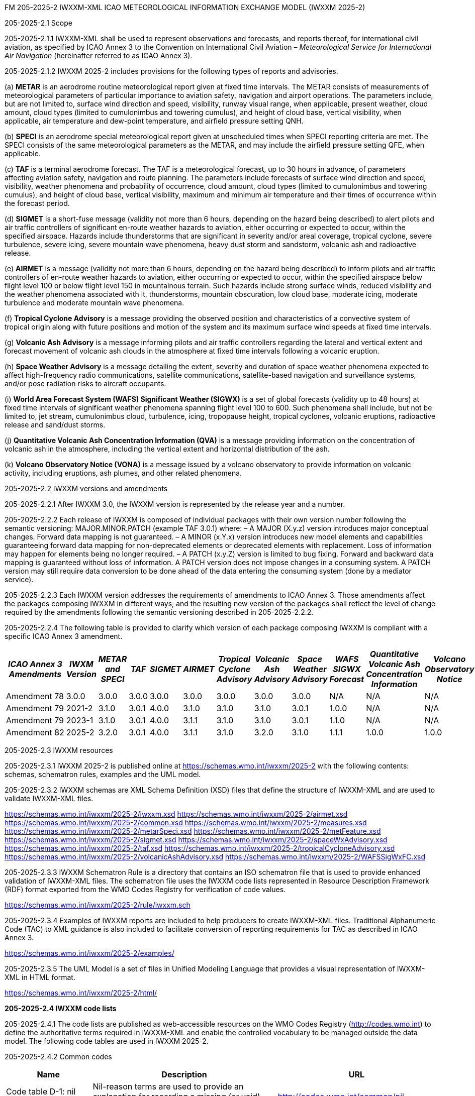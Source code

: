 FM 205-2025-2 IWXXM-XML ICAO METEOROLOGICAL INFORMATION EXCHANGE MODEL
(IWXXM 2025-2)

205-2025-2.1 Scope

205-2025-2.1.1 IWXXM-XML shall be used to represent observations and forecasts, and reports thereof, for international civil aviation, as specified by ICAO Annex 3 to the Convention on International Civil Aviation – _Meteorological Service for International Air Navigation_ (hereinafter referred to as ICAO Annex 3).

205-2025-2.1.2 IWXXM 2025-2 includes provisions for the following types of reports and advisories.

{empty}(a) *METAR* is an aerodrome routine meteorological report given at fixed time intervals. The METAR consists of measurements of meteorological parameters of particular importance to aviation safety, navigation and airport operations. The parameters include, but are not limited to, surface wind direction and speed, visibility, runway visual range, when applicable, present weather, cloud amount, cloud types (limited to cumulonimbus and towering cumulus), and height of cloud base, vertical visibility, when applicable, air temperature and dew-point temperature, and airfield pressure setting QNH.

{empty}(b) *SPECI* is an aerodrome special meteorological report given at unscheduled times when SPECI reporting criteria are met. The SPECI consists of the same meteorological parameters as the METAR, and may include the airfield pressure setting QFE, when applicable.

{empty}(c) *TAF* is a terminal aerodrome forecast. The TAF is a meteorological forecast, up to 30 hours in advance, of parameters affecting aviation safety, navigation and route planning. The parameters include forecasts of surface wind direction and speed, visibility, weather phenomena and probability of occurrence, cloud amount, cloud types (limited to cumulonimbus and towering cumulus), and height of cloud base, vertical visibility, maximum and minimum air temperature and their times of occurrence within the forecast period.

{empty}(d) *SIGMET* is a short-fuse message (validity not more than 6 hours, depending on the hazard being described) to alert pilots and air traffic controllers of significant en-route weather hazards to aviation, either occurring or expected to occur, within the specified airspace. Hazards include thunderstorms that are significant in severity and/or areal coverage, tropical cyclone, severe turbulence, severe icing, severe mountain wave phenomena, heavy dust storm and sandstorm, volcanic ash and radioactive release.

{empty}(e) *AIRMET* is a message (validity not more than 6 hours, depending on the hazard being described) to inform pilots and air traffic controllers of en-route weather hazards to aviation, either occurring or expected to occur, within the specified airspace below flight level 100 or below flight level 150 in mountainous terrain. Such hazards include strong surface winds, reduced visibility and the weather phenomena associated with it, thunderstorms, mountain obscuration, low cloud base, moderate icing, moderate turbulence and moderate mountain wave phenomena.

{empty}(f) *Tropical Cyclone Advisory* is a message providing the observed position and characteristics of a convective system of tropical origin along with future positions and motion of the system and its maximum surface wind speeds at fixed time intervals.

{empty}(g) *Volcanic Ash Advisory* is a message informing pilots and air traffic controllers regarding the lateral and vertical extent and forecast movement of volcanic ash clouds in the atmosphere at fixed time intervals following a volcanic eruption.

{empty}(h) *Space Weather Advisory* is a message detailing the extent, severity and duration of space weather phenomena expected to affect high-frequency radio communications, satellite communications, satellite-based navigation and surveillance systems, and/or pose radiation risks to aircraft occupants.

{empty}(i) *World Area Forecast System (WAFS) Significant Weather (SIGWX)* is a set of global forecasts (validity up to 48 hours) at fixed time intervals of significant weather phenomena spanning flight level 100 to 600. Such phenomena shall include, but not be limited to, jet stream, cumulonimbus cloud, turbulence, icing, tropopause height, tropical cyclones, volcanic eruptions, radioactive release and sand/dust storms.

{empty}(j) *Quantitative Volcanic Ash Concentration Information (QVA)* is a message providing information on the concentration of volcanic ash in the atmosphere, including the vertical extent and horizontal distribution of the ash.

{empty}(k) *Volcano Observatory Notice (VONA)* is a message issued by a volcano observatory to provide information on volcanic activity, including eruptions, ash plumes, and other related phenomena.

205-2025-2.2 IWXXM versions and amendments

205-2025-2.2.1 After IWXXM 3.0, the IWXXM version is represented by the release year and a number.

205-2025-2.2.2 Each release of IWXXM is composed of individual packages with their own version number following the semantic versioning: MAJOR.MINOR.PATCH (example TAF 3.0.1) where: 
– A MAJOR (X.y.z) version introduces major conceptual changes. Forward data mapping is not guaranteed. 
– A MINOR (x.Y.x) version introduces new model elements and capabilities guaranteeing forward data mapping for non-deprecated elements or deprecated elements with replacement. Loss of information may happen for elements being no longer required.
– A PATCH (x.y.Z) version is limited to bug fixing. Forward and backward data mapping is guaranteed without loss of information. A PATCH version does not impose changes in a consuming system. A PATCH version may still require data conversion to be done ahead of the data entering the consuming system (done by a mediator service).

205-2025-2.2.3 Each IWXXM version addresses the requirements of amendments to ICAO Annex 3. Those amendments affect the packages composing IWXXM in different ways, and the resulting new version of the packages shall reflect the level of change required by the amendments following the semantic versioning described in 205-2025-2.2.2.

205-2025-2.2.4 The following table is provided to clarify which version of each package composing IWXXM is compliant with a specific ICAO Annex 3 amendment.

[width="100%",options="header",]
|===
|_ICAO Annex 3 Amendments_ |_IWXM Version_ |_METAR and SPECI_ |_TAF_ |_SIGMET_ |_AIRMET_ |_Tropical Cyclone Advisory_ |_Volcanic Ash Advisory_ |_Space Weather Advisory_ |_WAFS SIGWX Forecast_ |_Quantitative Volcanic Ash Concentration Information_ |_Volcano Observatory Notice_
|Amendment 78 |3.0.0  |3.0.0 |3.0.0 |3.0.0 |3.0.0 |3.0.0 |3.0.0 |3.0.0 |N/A   |N/A  |N/A
|Amendment 79 |2021-2 |3.1.0 |3.0.1 |4.0.0 |3.1.0 |3.1.0 |3.1.0 |3.0.1 |1.0.0 |N/A  |N/A
|Amendment 79 |2023-1 |3.1.0 |3.0.1 |4.0.0 |3.1.1 |3.1.0 |3.1.0 |3.0.1 |1.1.0 |N/A  |N/A
|Amendment 82 |2025-2 |3.2.0 |3.0.1 |4.0.0 |3.1.1 |3.1.0 |3.2.0 |3.1.0 |1.1.1 |1.0.0|1.0.0
|===

205-2025-2.3 IWXXM resources

205-2025-2.3.1 IWXXM 2025-2 is published online at https://schemas.wmo.int/iwxxm/2025-2[https://schemas.wmo.int/iwxxm/2025-2] with the following contents: schemas, schematron rules, examples and the UML model.

205-2025-2.3.2 IWXXM schemas are XML Schema Definition (XSD) files that define the structure of IWXXM-XML and are used to validate IWXXM-XML files.

https://schemas.wmo.int/iwxxm/2025-2/iwxxm.xsd
https://schemas.wmo.int/iwxxm/2025-2/airmet.xsd
https://schemas.wmo.int/iwxxm/2025-2/common.xsd
https://schemas.wmo.int/iwxxm/2025-2/measures.xsd
https://schemas.wmo.int/iwxxm/2025-2/metarSpeci.xsd
https://schemas.wmo.int/iwxxm/2025-2/metFeature.xsd
https://schemas.wmo.int/iwxxm/2025-2/sigmet.xsd
https://schemas.wmo.int/iwxxm/2025-2/spaceWxAdvisory.xsd
https://schemas.wmo.int/iwxxm/2025-2/taf.xsd
https://schemas.wmo.int/iwxxm/2025-2/tropicalCycloneAdvisory.xsd
https://schemas.wmo.int/iwxxm/2025-2/volcanicAshAdvisory.xsd
https://schemas.wmo.int/iwxxm/2025-2/WAFSSigWxFC.xsd

205-2025-2.3.3 IWXXM Schematron Rule is a directory that contains an ISO schematron file that is used to provide enhanced validation of IWXXM-XML files. The schematron file uses the IWXXM code lists represented in Resource Description Framework (RDF) format exported from the WMO Codes Registry for verification of code values.

https://schemas.wmo.int/iwxxm/2025-2/rule/iwxxm.sch

205-2025-2.3.4 Examples of IWXXM reports are included to help producers to create IWXXM-XML files. Traditional Alphanumeric Code (TAC) to XML guidance is also included to facilitate conversion of reporting requirements for TAC as described in ICAO Annex 3.

https://schemas.wmo.int/iwxxm/2025-2/examples/

205-2025-2.3.5 The UML Model is a set of files in Unified Modeling Language that provides a visual representation of IWXXM-XML in HTML format.

https://schemas.wmo.int/iwxxm/2025-2/html/

*205-2025-2.4 IWXXM code lists*

205-2025-2.4.1 The code lists are published as web-accessible resources on the WMO Codes Registry (http://codes.wmo.int/[http://codes.wmo.int]) to define the authoritative terms required in IWXXM-XML and enable the controlled vocabulary to be managed outside the data model. The following code tables are used in IWXXM 2025-2.

205-2025-2.4.2 Common codes

[width="100%",cols="20%,43%,37%",options="header",]
|===
|Name |Description |URL
|Code table D-1: nil reasons |Nil-reason terms are used to provide an explanation for recording a missing (or void) value within a data product. |http://codes.wmo.int/common/nil
|===

205-2025-2.4.3 Codes from WMO-No. 49, Volume II

[width="100%",cols="20%,41%,39%",options="header",]
|===
|Name |Description |URL
|Air Wx phenomena |ICAO Annex 3/WMO No. 49, Volume II, Appendix 6, Section 2.1 |http://codes.wmo.int/49-2/AirWxPhenomena
|Code table D-6: aerodrome recent weather a| The items within this code table are the weather types that may be reported within a meteorological aerodrome observation report that have occurred during the period since the last issued routine report or last hour, whichever is shorter, but are not observed at the time of the observation. Requirements for reporting recent weather at an aerodrome are specified in the _Technical Regulations_ (WMO-No. 49), Volume II, Part II, Appendix 3, 4.8.1.1. This code table contains the set of weather types that are permitted for reporting recent weather. These are a subset of the enumerated set of meteorologically valid combinations specified in Volume I.1, Code table 4678 comprising the following elements: intensity or proximity; descriptor; precipitation; obscuration; and/or other. |http://codes.wmo.int/49-2/AerodromeRecentWeather
|Code table D-7: aerodrome present or forecast weather |The items within this code table are the weather phenomena that may be reported as forecast to occur or have been observed at an aerodrome. Requirements for reporting present or forecast weather at an aerodrome are specified in the _Technical Regulations_ (WMO-No. 49), Volume II, Part II, Appendix 3, 4.4 (observation), and Appendix 5, 2.2.4 (trend forecast) and 1.2.3 (for TAF). The weather phenomena listed here are a subset of the enumerated set of meteorologically valid combinations specified in Volume I.1, Code table 4678 comprising the following elements: intensity or proximity; descriptor; precipitation; obscuration; and/or other. Each weather type is uniquely identified using a URI. The URI is also a URL providing additional information about the associated weather type. |http://codes.wmo.int/49-2/AerodromePresentOrForecastWeather
|Code table D-8: cloud amount reported at aerodrome a| The items within this code table are the cloud amount categories of operational significance for aviation as specified in the _Technical Regulations_ (WMO-No. 49), Volume II – Meteorological Service for International Air Navigation. This code table contains a subset of the cloud amount categories defined in Volume I.2, FM 94 BUFR, Code table 0 20 008. Each code item is uniquely identified using a URI. The URI is also a URL providing additional information about the associated cloud amount category. |http://codes.wmo.int/49-2/CloudAmountReportedAtAerodrome
|Code table D-9: significant convective cloud type a| The items within this code table are the cloud types of operational significance for aviation as specified in the _Technical Regulations_ (WMO-No. 49), Volume II – Meteorological Service for International Air Navigation. This code table contains a subset of the cloud types defined in Volume I.2, FM 94 BUFR, Code table 0 20 012. Each cloud type is uniquely identified using a URI. The URI is also a URL providing additional information about the associated cloud type. |http://codes.wmo.int/49-2/SigConvectiveCloudType
|Code table D-10: significant weather phenomena |The items within this code table are the types of weather phenomena of significance to aeronautical operations – as used in SIGMET and AIRMET reports and specified in the _Technical Regulations_ (WMO-No. 49), Volume II, Part II, Appendix 6, 1.1.4. Each weather phenomenon type is uniquely identified using a URI. The URI is also a URL providing additional information about the associated weather phenomenon type. |http://codes.wmo.int/49-2/SigWxPhenomena
|Meteorological feature |The items within this code table are the weather phenomena being represented by a weather object. This code table contains a subset of the meteorological features defined in Volume I.2, FM 94 BUFR, Code table 0 08 011. |http://codes.wmo.int/49-2/MeteorologicalFeature
|Space Wx location |The items within this code table are the locations of space weather phenomena of significance to aeronautical operations. |http://codes.wmo.int/49-2/SpaceWxLocation
|Space Wx phenomena |The items within this code table are the types of space weather phenomena of significance to aeronautical operations. |http://codes.wmo.int/49-2/SpaceWxPhenomena
|Volcanic aviation colour code |Volcanic Aviation Colour Code ICAO Annex 15 |http://codes.wmo.int/49-2/AviationColourCode 
|Weather causing visibility reduction |ICAO Annex 3/WMO-No. 49, Volume II, Appendix 6, Section 2.1 under SFC VIS |http://codes.wmo.int/49-2/WeatherCausingVisibilityReduction
|===

205-2025-2.4.4 Codes from BUFR4 code and flag tables defined in the _Manual on Codes_, Volume I.2

[width="100%",cols="26%,74%",options="header",]
|===
|Name |URL
|Extended degree of turbulence|http://codes.wmo.int/bufr4/codeflag/0-11-030
|Cloud distribution for aviation|http://codes.wmo.int/bufr4/codeflag/0-20-008
|Cloud type |http://codes.wmo.int/bufr4/codeflag/0-20-012
|Runway deposits |http://codes.wmo.int/bufr4/codeflag/0-20-086
|Runway contamination |http://codes.wmo.int/bufr4/codeflag/0-20-087
|Runway friction coefficient|http://codes.wmo.int/bufr4/codeflag/0-20-089
|State of the sea |http://codes.wmo.int/bufr4/codeflag/0-22-061
|Airframe icing |http://codes.wmo.int/bufr4/codeflag/0-20-041
|===
